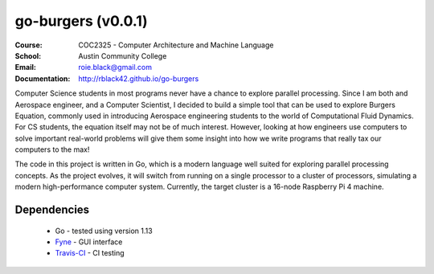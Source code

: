 go-burgers (v0.0.1)
#####################
:Course: COC2325 - Computer Architecture and Machine Language
:School: Austin Community College
:Email: roie.black@gmail.com
:Documentation: http://rblack42.github.io/go-burgers

|travis-build| |license|

Computer Science students in most programs never have a chance to explore
parallel processing. Since I am both and Aerospace engineer, and a Computer
Scientist, I decided to build a simple tool that can be used to explore Burgers
Equation, commonly used in introducing Aerospace engineering students to the
world of Computational Fluid Dynamics. For CS students, the equation itself may
not be of much interest. However, looking at how engineers use computers to
solve important real-world problems will give them some insight into how we
write programs that really tax our computers to the max!

The code in this project is written in Go, which is a modern language well
suited for exploring parallel processing concepts. As the project evolves, it
will switch from running on a single processor to a cluster of processors,
simulating a modern high-performance computer system. Currently, the target
cluster is a 16-node Raspberry Pi 4 machine.

Dependencies
************

    * Go - tested using version 1.13

    * Fyne_  - GUI interface

    * Travis-CI_ - CI testing


..  _Travis-CI:     https://travis-ci.org/
..  _Fyne:  https://fyne.io/

..  |travis-build| image:: https://travis-ci.org/rblack42/go-burgers.svg?branch=master
    :alt: Build badge from Travis-CI

..  |license| image:: https://img.shields.io/badge/License-BSD%203--Clause-blue.svg
    :alt: BSD 3-Clause License
